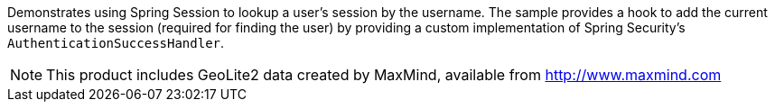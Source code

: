 Demonstrates using Spring Session to lookup a user's session by the username.
The sample provides a hook to add the current username to the session (required for finding the user) by providing a custom implementation of Spring Security's `AuthenticationSuccessHandler`.

NOTE: This product includes GeoLite2 data created by MaxMind, available from http://www.maxmind.com